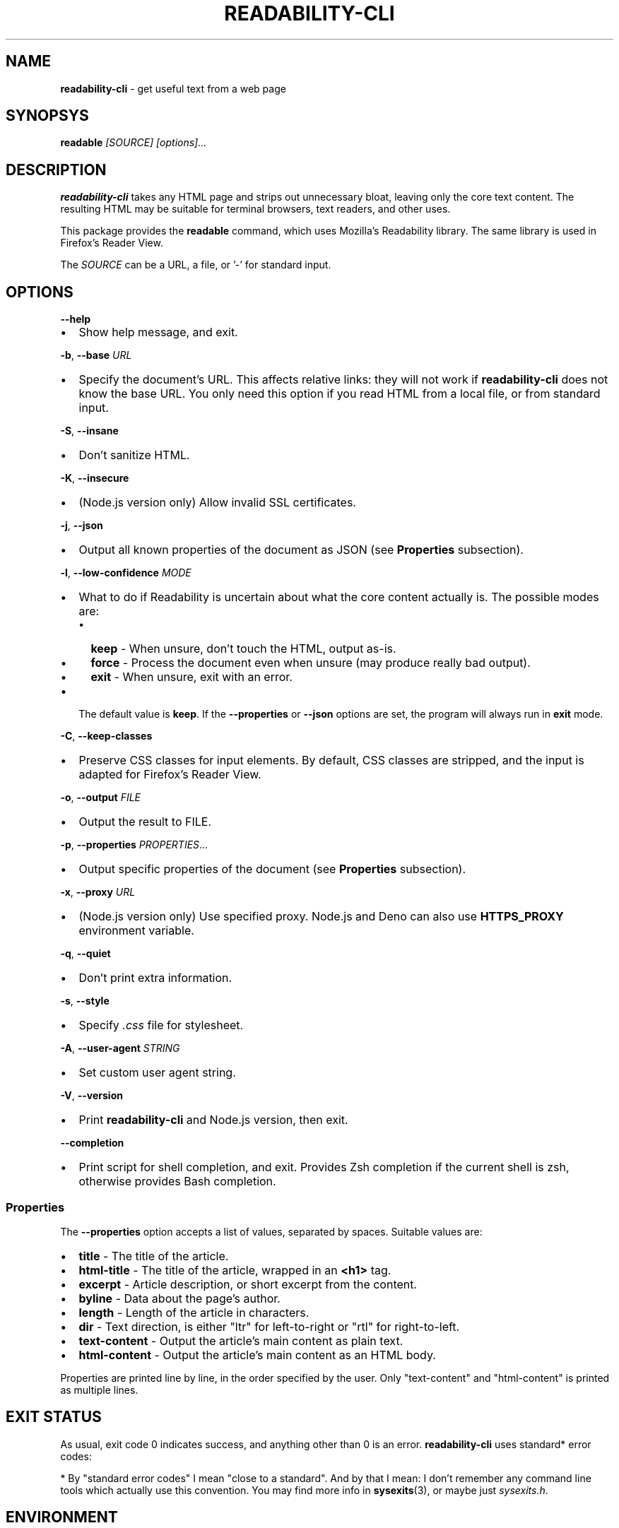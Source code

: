 .TH "READABILITY\-CLI" "1" "November 2022" "v2.4.1" ""
.SH "NAME"
\fBreadability-cli\fR \- get useful text from a web page
.SH SYNOPSYS
.P
\fBreadable\fR \fI[SOURCE]\fR \fI[options]\.\.\.\fR
.SH DESCRIPTION
.P
\fBreadability\-cli\fR takes any HTML page and strips out unnecessary bloat, leaving only the core text content\. The resulting HTML may be suitable for terminal browsers, text readers, and other uses\.
.P
This package provides the \fBreadable\fR command, which uses Mozilla's Readability library\. The same library is used in Firefox's Reader View\.
.P
The \fISOURCE\fR can be a URL, a file, or '\-' for standard input\.
.SH OPTIONS
.P
\fB\-\-help\fP
.RS 0
.IP \(bu 2
Show help message, and exit\.

.RE
.P
\fB\-b\fP, \fB\-\-base\fP \fIURL\fR
.RS 0
.IP \(bu 2
Specify the document's URL\. This affects relative links: they will not work if \fBreadability\-cli\fR does not know the base URL\. You only need this option if you read HTML from a local file, or from standard input\.

.RE
.P
\fB\-S\fP, \fB\-\-insane\fP
.RS 0
.IP \(bu 2
Don't sanitize HTML\.

.RE
.P
\fB\-K\fP, \fB\-\-insecure\fP
.RS 0
.IP \(bu 2
(Node\.js version only) Allow invalid SSL certificates\.

.RE
.P
\fB\-j\fP, \fB\-\-json\fP
.RS 0
.IP \(bu 2
Output all known properties of the document as JSON (see \fBProperties\fR subsection)\.

.RE
.P
\fB\-l\fP, \fB\-\-low\-confidence\fP \fIMODE\fR
.RS 0
.IP \(bu 2
What to do if Readability is uncertain about what the core content actually is\. The possible modes are:
.RS
.IP \(bu 2
\fBkeep\fR \- When unsure, don't touch the HTML, output as\-is\.
.IP \(bu 2
\fBforce\fR \- Process the document even when unsure (may produce really bad output)\.
.IP \(bu 2
\fBexit\fR \- When unsure, exit with an error\.

.RE
.IP \(bu 2
The default value is \fBkeep\fR\|\. If the \fB\-\-properties\fP or \fB\-\-json\fP options are set, the program will always run in \fBexit\fR mode\.

.RE
.P
\fB\-C\fP, \fB\-\-keep\-classes\fP
.RS 0
.IP \(bu 2
Preserve CSS classes for input elements\. By default, CSS classes are stripped, and the input is adapted for Firefox's Reader View\.

.RE
.P
\fB\-o\fP, \fB\-\-output\fP \fIFILE\fR
.RS 0
.IP \(bu 2
Output the result to FILE\.

.RE
.P
\fB\-p\fP, \fB\-\-properties\fP \fIPROPERTIES\fR\|\.\.\.
.RS 0
.IP \(bu 2
Output specific properties of the document (see \fBProperties\fR subsection)\.

.RE
.P
\fB\-x\fP, \fB\-\-proxy\fP \fIURL\fR
.RS 0
.IP \(bu 2
(Node\.js version only) Use specified proxy\. Node\.js and Deno can also use \fBHTTPS_PROXY\fP environment variable\.

.RE
.P
\fB\-q\fP, \fB\-\-quiet\fP
.RS 0
.IP \(bu 2
Don't print extra information\.

.RE
.P
\fB\-s\fP, \fB\-\-style\fP
.RS 0
.IP \(bu 2
Specify \fI\|\.css\fR file for stylesheet\.

.RE
.P
\fB\-A\fP, \fB\-\-user\-agent\fP \fISTRING\fR
.RS 0
.IP \(bu 2
Set custom user agent string\.

.RE
.P
\fB\-V\fP, \fB\-\-version\fP
.RS 0
.IP \(bu 2
Print \fBreadability\-cli\fR and Node\.js version, then exit\.

.RE
.P
\fB\-\-completion\fP
.RS 0
.IP \(bu 2
Print script for shell completion, and exit\. Provides Zsh completion if the current shell is zsh, otherwise provides Bash completion\.

.RE
.SS Properties
.P
The \fB\-\-properties\fP option accepts a list of values, separated by spaces\. Suitable values are:
.RS 0
.IP \(bu 2
\fBtitle\fR \- The title of the article\.
.IP \(bu 2
\fBhtml\-title\fR \- The title of the article, wrapped in an \fB<h1>\fP tag\.
.IP \(bu 2
\fBexcerpt\fR \- Article description, or short excerpt from the content\.
.IP \(bu 2
\fBbyline\fR \- Data about the page's author\.
.IP \(bu 2
\fBlength\fR \- Length of the article in characters\.
.IP \(bu 2
\fBdir\fR \- Text direction, is either "ltr" for left\-to\-right or "rtl" for right\-to\-left\.
.IP \(bu 2
\fBtext\-content\fR \- Output the article's main content as plain text\.
.IP \(bu 2
\fBhtml\-content\fR \- Output the article's main content as an HTML body\.

.RE
.P
Properties are printed line by line, in the order specified by the user\. Only "text\-content" and "html\-content" is printed as multiple lines\.
.SH EXIT STATUS
.P
As usual, exit code 0 indicates success, and anything other than 0 is an error\. \fBreadability\-cli\fR uses standard* error codes:
.TS
tab(|) expand nowarn box;
 l l.
T{
Error code
T}|T{
Meaning
T}
_
T{
\fB64\fR
T}|T{
Bad CLI arguments
T}
T{
\fB65\fR
T}|T{
Data format error: can't parse document using Readability\.
T}
T{
\fB66\fR
T}|T{
No such file
T}
T{
\fB68\fR
T}|T{
Host not found
T}
T{
\fB69\fR
T}|T{
URL inaccessible
T}
T{
\fB77\fR
T}|T{
Permission denied: can't read file
T}
.TE
.P
* By "standard error codes" I mean "close to a standard"\. And by that I mean: I don't remember any command line tools which actually use this convention\. You may find more info in \fBsysexits\fR(3), or maybe just \fIsysexits\.h\fR\|\.
.SH ENVIRONMENT
.P
\fBreadability\-cli\fR supports localization, using the environment variables \fBLC_ALL\fP, \fBLC_MESSAGES\fP, \fBLANG\fP and \fBLANGUAGE\fP, in that order\. Only one language at a time is supported\.
.P
\fBHTTPS_PROXY\fP will set the HTTPS proxy, as previously stated, however the \fB\-\-proxy\fP option overrides this\. Node\.js also recognizes  lowercase \fBhttps_proxy\fP and \fBhttp_proxy\fP, for compatibility with \fBcurl\fP\|\.
.SH EXAMPLE
.P
\fBRead HTML from a file and output the result to the console:\fR
.P
.RS 2
.nf
readable index\.html
.fi
.RE
.P
\fBFetch a random Wikipedia article, get its title and an excerpt:\fR
.P
.RS 2
.nf
readable https://en\.wikipedia\.org/wiki/Special:Random \-p title,excerpt
.fi
.RE
.P
\fBFetch a web page and read it in W3M:\fR
.P
.RS 2
.nf
readable https://www\.nytimes\.com/2020/01/18/technology/clearview\-privacy\-facial\-recognition\.html | w3m \-T text/html
.fi
.RE
.P
\fBDownload a web page using cURL, parse it and output as JSON:\fR
.P
.RS 2
.nf
curl https://github\.com/mozilla/readability | readable \-\-base=https://github\.com/mozilla/readability \-\-json
.fi
.RE
.SH SEE ALSO
.P
\fBcurl\fR(1), \fBw3m\fR(1), \fBsysexits\fR(3)
.P
Source code, license, bug tracker and merge requests may be found on GitLab \fIhttps://gitlab\.com/gardenappl/readability\-cli\fR\|\.

